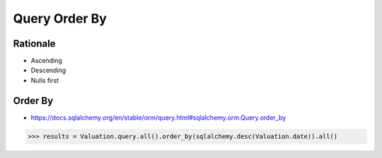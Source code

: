 Query Order By
==============


Rationale
---------
* Ascending
* Descending
* Nulls first


Order By
--------
* https://docs.sqlalchemy.org/en/stable/orm/query.html#sqlalchemy.orm.Query.order_by

>>> results = Valuation.query.all().order_by(sqlalchemy.desc(Valuation.date)).all()
